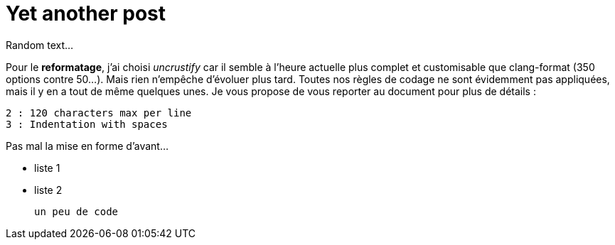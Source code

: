 = Yet another post


Random text...

Pour le *reformatage*, j'ai choisi _uncrustify_ car il semble à l'heure actuelle plus complet et customisable que clang-format (350 options contre 50...). Mais rien n'empêche d'évoluer plus tard. Toutes nos règles de codage ne sont évidemment pas appliquées, mais il y en a tout de même quelques unes. Je vous propose de vous reporter au document pour plus de détails :

    2 : 120 characters max per line
    3 : Indentation with spaces
    
Pas mal la mise en forme d'avant...

  	* liste 1
  	* liste 2

	un peu de code
    

